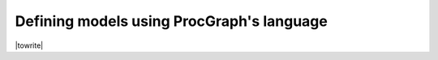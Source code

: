 
.. _creating_models:

Defining models using ProcGraph's language
--------------------------------------------------

|towrite|